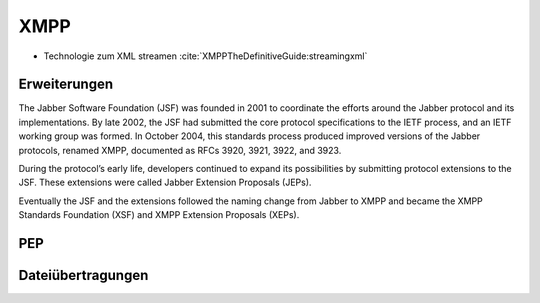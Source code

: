 
XMPP
----

- Technologie zum XML streamen :cite:`XMPPTheDefinitiveGuide:streamingxml`


Erweiterungen
*************




The Jabber Software Foundation (JSF) was founded in 2001 to coordinate the efforts around the
Jabber protocol and its implementations. By late 2002, the JSF had submitted the core protocol specifications
to the IETF process, and an IETF working group was formed. In October 2004, this standards
process produced improved versions of the Jabber protocols, renamed XMPP, documented as
RFCs 3920, 3921, 3922, and 3923.

During the protocol’s early life, developers continued to expand its possibilities by submitting
protocol extensions to the JSF. These extensions were called Jabber Extension Proposals (JEPs).

Eventually the JSF and the extensions followed the naming change from Jabber to XMPP and
became the XMPP Standards Foundation (XSF) and XMPP Extension Proposals (XEPs).



.. todo::

    beispielstream

    service disco, pubsub, entity caps



PEP
***

.. todo::

    pep:
      https://oneminutedistraction.wordpress.com/2010/09/13/difference-between-pubsub-and-pep/

      TL;DR:
        - user postet "interest" in presence (bei der anmeldung)
        - user bekommt alles was an rosterkontakten zu dem interest gepostet wird

      beispiel: user tune (XEP-0118)


Dateiübertragungen
******************




